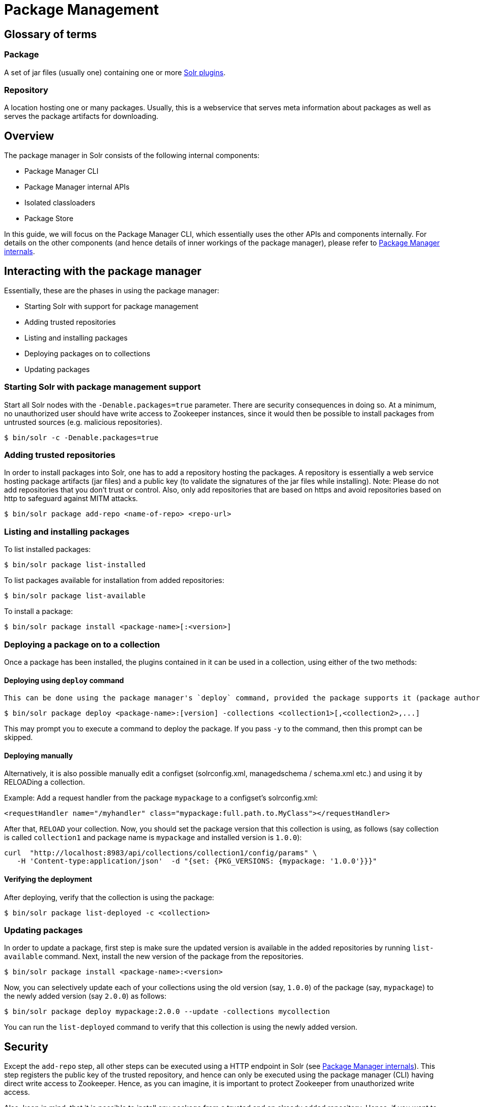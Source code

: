 = Package Management
// Licensed to the Apache Software Foundation (ASF) under one
// or more contributor license agreements.  See the NOTICE file
// distributed with this work for additional information
// regarding copyright ownership.  The ASF licenses this file
// to you under the Apache License, Version 2.0 (the
// "License"); you may not use this file except in compliance
// with the License.  You may obtain a copy of the License at
//
//   http://www.apache.org/licenses/LICENSE-2.0
//
// Unless required by applicable law or agreed to in writing,
// software distributed under the License is distributed on an
// "AS IS" BASIS, WITHOUT WARRANTIES OR CONDITIONS OF ANY
// KIND, either express or implied.  See the License for the
// specific language governing permissions and limitations
// under the License.

== Glossary of terms

=== Package
A set of jar files (usually one) containing one or more <<solr-plugins.adoc#solr-plugins,Solr plugins>>.

=== Repository
A location hosting one or many packages. Usually, this is a webservice that serves meta information about packages as well as serves the package artifacts for downloading.

== Overview
The package manager in Solr consists of the following internal components:

* Package Manager CLI
* Package Manager internal APIs
* Isolated classloaders
* Package Store

In this guide, we will focus on the Package Manager CLI, which essentially uses the other APIs and components internally. For details on the other components (and hence details of inner workings of the package manager), please refer to <<package-manager-internals.adoc,Package Manager internals>>.

== Interacting with the package manager

Essentially, these are the phases in using the package manager:

* Starting Solr with support for package management
* Adding trusted repositories
* Listing and installing packages
* Deploying packages on to collections
* Updating packages

=== Starting Solr with package management support

Start all Solr nodes with the `-Denable.packages=true` parameter. There are security consequences in doing so. At a minimum, no unauthorized user should have write access to Zookeeper instances, since it would then be possible to install packages from untrusted sources (e.g. malicious repositories).

[source,bash]
----

$ bin/solr -c -Denable.packages=true
----

=== Adding trusted repositories

In order to install packages into Solr, one has to add a repository hosting the packages. A repository is essentially a web service hosting package artifacts (jar files) and a public key (to validate the signatures of the jar files while installing). Note: Please do not add repositories that you don't trust or control. Also, only add repositories that are based on https and avoid repositories based on http to safeguard against MITM attacks.

[source,bash]
----

$ bin/solr package add-repo <name-of-repo> <repo-url>
----

=== Listing and installing packages

To list installed packages:

[source,bash]
----

$ bin/solr package list-installed
----


To list packages available for installation from added repositories:

[source,bash]
----

$ bin/solr package list-available
----

To install a package:

[source,bash]
----

$ bin/solr package install <package-name>[:<version>]
----

=== Deploying a package on to a collection

Once a package has been installed, the plugins contained in it can be used in a collection, using either of the two methods:

==== Deploying using `deploy` command
 This can be done using the package manager's `deploy` command, provided the package supports it (package author's documentation would usually mention that):

[source,bash]
----
$ bin/solr package deploy <package-name>:[version] -collections <collection1>[,<collection2>,...]
----

This may prompt you to execute a command to deploy the package. If you pass `-y` to the command, then this prompt can be skipped.

==== Deploying manually
Alternatively, it is also possible manually edit a configset (solrconfig.xml, managedschema / schema.xml etc.) and using it by RELOADing a collection.

Example: Add a request handler from the package `mypackage` to a configset's solrconfig.xml:

[source, xml]
----
<requestHandler name="/myhandler" class="mypackage:full.path.to.MyClass"></requestHandler>
----

After that, `RELOAD` your collection. Now, you should set the package version that this collection is using, as follows (say collection is called `collection1` and package name is `mypackage` and installed version is `1.0.0`):

[source,bash]
----
curl  "http://localhost:8983/api/collections/collection1/config/params" \
   -H 'Content-type:application/json'  -d "{set: {PKG_VERSIONS: {mypackage: '1.0.0'}}}"
----

==== Verifying the deployment
After deploying, verify that the collection is using the package:

[source,bash]
----

$ bin/solr package list-deployed -c <collection>
----

=== Updating packages

In order to update a package, first step is make sure the updated version is available in the added repositories by running `list-available` command. Next, install the new version of the package from the repositories.

[source,bash]
----

$ bin/solr package install <package-name>:<version>
----

Now, you can selectively update each of your collections using the old version (say, `1.0.0`) of the package (say, `mypackage`) to the newly added version (say `2.0.0`) as follows:

[source,bash]
----
$ bin/solr package deploy mypackage:2.0.0 --update -collections mycollection
----

You can run the `list-deployed` command to verify that this collection is using the newly added version.

== Security
Except the `add-repo` step, all other steps can be executed using a HTTP endpoint in Solr (see <<package-manager-internals.adoc,Package Manager internals>>). This step registers the public key of the trusted repository, and hence can only be executed using the package manager (CLI) having direct write access to Zookeeper. Hence, as you can imagine, it is important to protect Zookeeper from unauthorized write access.

Also, keep in mind, that it is possible to install any package from a trusted and an already added repository. Hence, if you want to use some packages in production, then it is better to setup your own repository and add that to Solr, instead of adding generic third-party repository that is beyond your administrative control.
